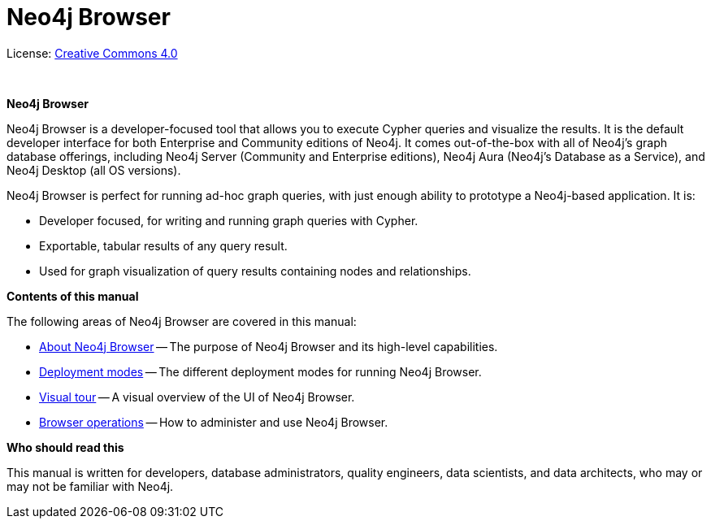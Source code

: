 [[browser]]
= Neo4j Browser
:experimental:
:sectnums:
:chapter-label:
:toc-title: Contents
//:front-cover-image: image::title-page.png[]
:header-title: NEO4J BROWSER
:title-page-background-image: image::title-page.png[]

ifndef::backend-pdf[]
License: link:{common-license-page-uri}[Creative Commons 4.0]
endif::[]

ifdef::backend-pdf[]
(C) {copyright}

License: <<license, Creative Commons 4.0>>
endif::[]

{nbsp} +

[.lead]
*Neo4j Browser*

Neo4j Browser is a developer-focused tool that allows you to execute Cypher queries and visualize the results.
It is the default developer interface for both Enterprise and Community editions of Neo4j.
It comes out-of-the-box with all of Neo4j’s graph database offerings, including Neo4j Server (Community and Enterprise editions), Neo4j Aura (Neo4j's Database as a Service), and Neo4j Desktop (all OS versions).

Neo4j Browser is perfect for running ad-hoc graph queries, with just enough ability to prototype a Neo4j-based application.
It is:

* Developer focused, for writing and running graph queries with Cypher.
* Exportable, tabular results of any query result.
* Used for graph visualization of query results containing nodes and relationships.

[.lead]
*Contents of this manual*

The following areas of Neo4j Browser are covered in this manual:

* xref:about-browser.adoc[About Neo4j Browser] -- The purpose of Neo4j Browser and its high-level capabilities.
* xref:deployment-modes.adoc[Deployment modes] -- The different deployment modes for running Neo4j Browser.
* xref:visual-tour.adoc[Visual tour] -- A visual overview of the UI of Neo4j Browser.
* xref:operations.adoc[Browser operations] -- How to administer and use Neo4j Browser.

[.lead]
*Who should read this*

This manual is written for developers, database administrators, quality engineers, data scientists, and data architects, who may or may not be familiar with Neo4j.

// Useful links:
//===============
// GitHub repo: https://github.com/neo4j/neo4j-browser
//
// Neo4j Browser changelog: https://github.com/neo4j/neo4j-browser/wiki/changelog and https://neo4j-browser.canny.io/changelog
//
// Neo4j Browser documentation: https://github.com/neo4j/neo4j-browser/tree/master/src/browser/documentation
//
// Neo4j Browser help:
// https://github.com/neo4j/neo4j-browser/blob/master/src/browser/documentation/index.ts
//
// This article demonstrates how to use the Neo4j Browser for querying, visualization, and data interaction: https://neo4j.com/developer/neo4j-browser/
//
// GraphGists, allow developers to explore with Neo4j Browser how data would be modeled as a graph and see some example queries of that graph data: https://portal.graphgist.org/
//
// Style for explaining tasks: https://www.xero.com/uk/accounting-software/pay-bills/
//
// YouTube videos: https://www.youtube.com/c/neo4j/search?query=browser
